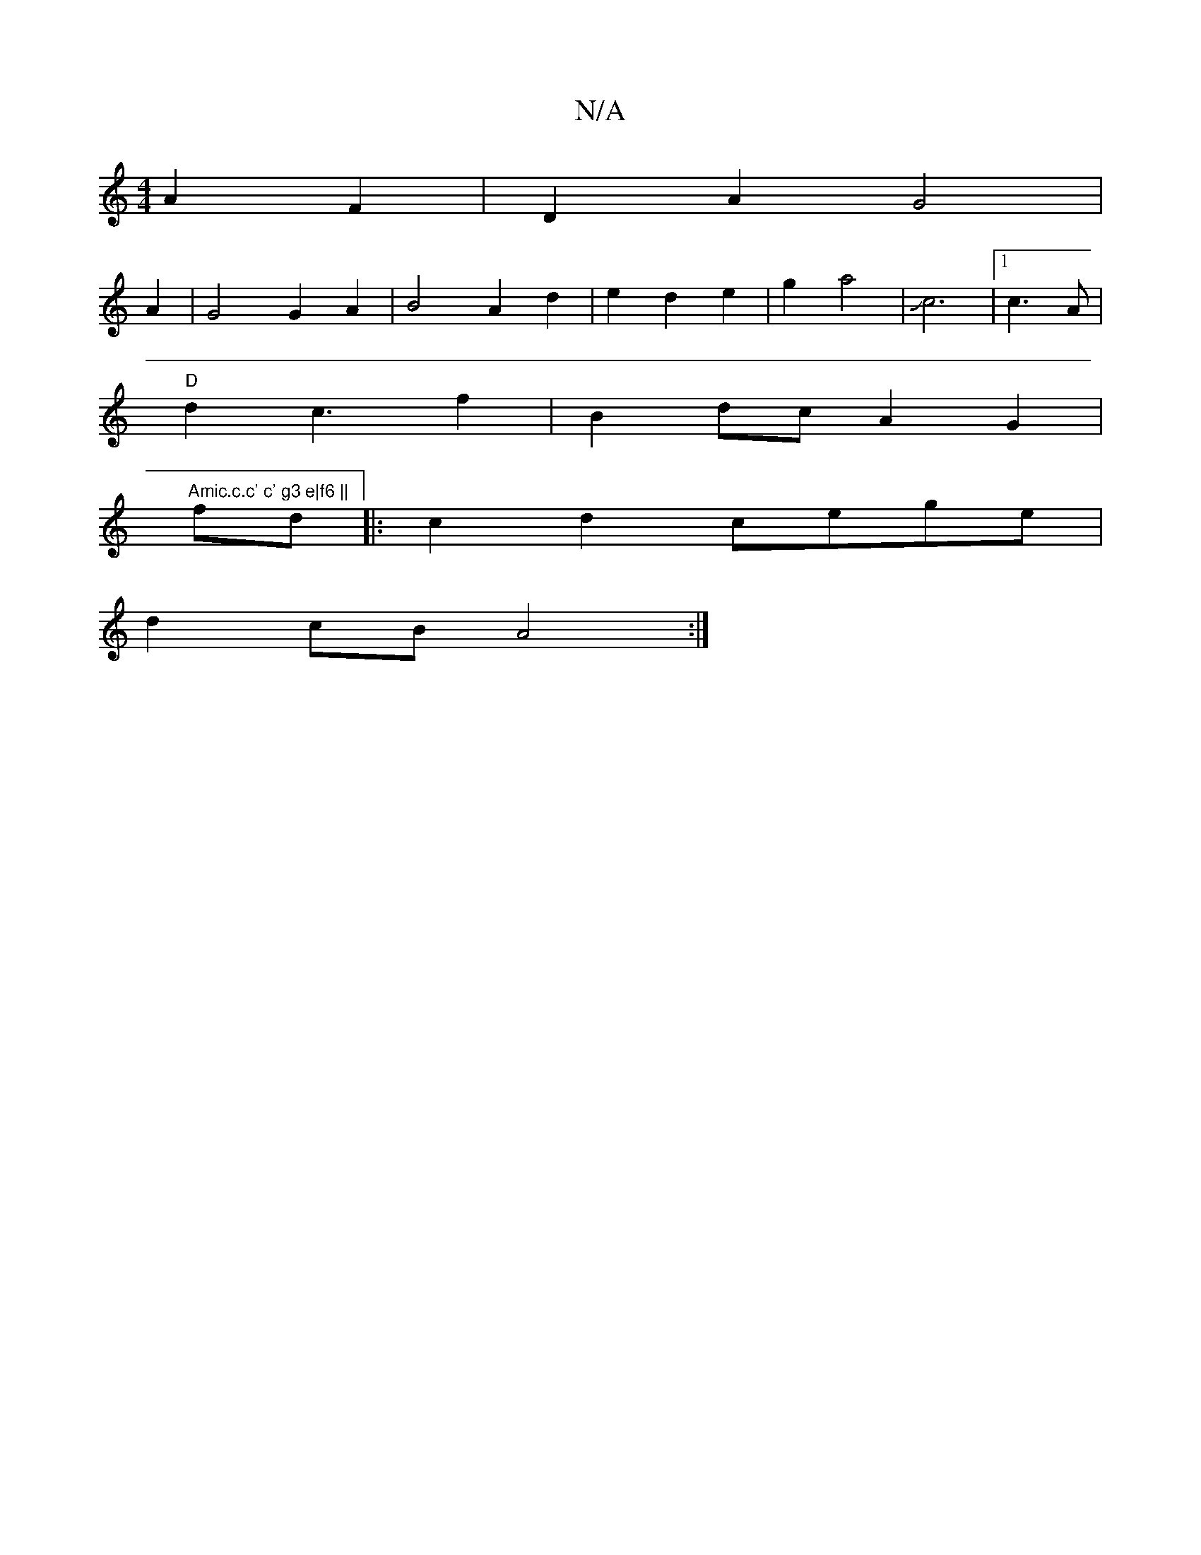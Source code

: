 X:1
T:N/A
M:4/4
R:N/A
K:Cmajor
A2F2 | D2 A2 G4|
A2 | G4 G2A2|B4A2d2|e2d2 e2|g2 a4 | Jc6|[1 c3A|
"D"d2 c3 f2-|B2dc A2G2 |
"Amic.c.c' c' g3 e|f6 ||
fd|:c2d2 cege|
d2cB A4:|

c c A2 | B4A2 | B4 c2|B4d3c|e4 A2|E4 AB|d4 f2|
e4 A2|
e4e f